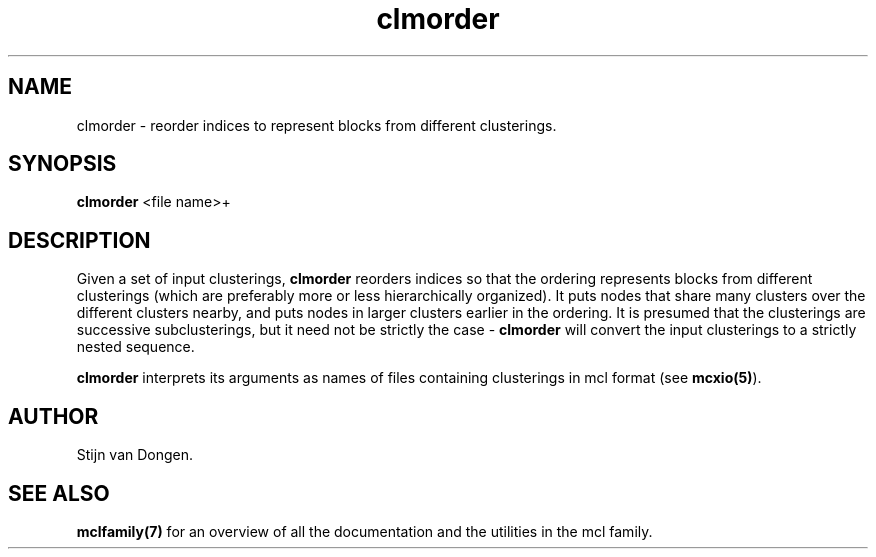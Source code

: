 .\" Copyright (c) 2006 Stijn van Dongen
.TH "clmorder" 1 "27 Feb 2006" "clmorder 1\&.006, 06-058" "USER COMMANDS "
.po 2m
.de ZI
.\" Zoem Indent/Itemize macro I.
.br
'in +\\$1
.nr xa 0
.nr xa -\\$1
.nr xb \\$1
.nr xb -\\w'\\$2'
\h'|\\n(xau'\\$2\h'\\n(xbu'\\
..
.de ZJ
.br
.\" Zoem Indent/Itemize macro II.
'in +\\$1
'in +\\$2
.nr xa 0
.nr xa -\\$2
.nr xa -\\w'\\$3'
.nr xb \\$2
\h'|\\n(xau'\\$3\h'\\n(xbu'\\
..
.if n .ll -2m
.am SH
.ie n .in 4m
.el .in 8m
..
.SH NAME
clmorder \- reorder indices to represent blocks from different clusterings\&.
.SH SYNOPSIS

\fBclmorder\fP <file name>+
.SH DESCRIPTION

Given a set of input clusterings, \fBclmorder\fP reorders indices so that
the ordering represents blocks from different clusterings (which are
preferably more or less hierarchically organized)\&. It puts nodes that
share many clusters over the different clusters nearby, and puts nodes
in larger clusters earlier in the ordering\&. It is presumed that the
clusterings are successive subclusterings, but it need not be strictly
the case - \fBclmorder\fP will convert the input clusterings to a strictly
nested sequence\&.

\fBclmorder\fP interprets its arguments as names of files containing
clusterings in mcl format (see \fBmcxio(5)\fP)\&.
.SH AUTHOR

Stijn van Dongen\&.
.SH SEE ALSO

\fBmclfamily(7)\fP for an overview of all the documentation
and the utilities in the mcl family\&.
